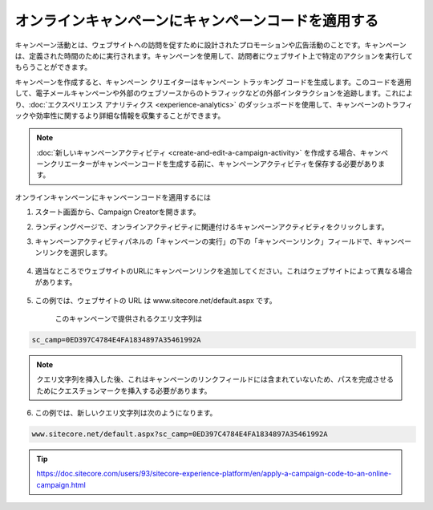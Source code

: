 ####################################################
オンラインキャンペーンにキャンペーンコードを適用する
####################################################

キャンペーン活動とは、ウェブサイトへの訪問を促すために設計されたプロモーションや広告活動のことです。キャンペーンは、定義された時間のために実行されます。キャンペーンを使用して、訪問者にウェブサイト上で特定のアクションを実行してもらうことができます。

キャンペーンを作成すると、キャンペーン クリエイターはキャンペーン トラッキング コードを生成します。このコードを適用して、電子メールキャンペーンや外部のウェブソースからのトラフィックなどの外部インタラクションを追跡します。これにより、:doc:`エクスペリエンス アナリティクス <experience-analytics>` のダッシュボードを使用して、キャンペーンのトラフィックや効率性に関するより詳細な情報を収集することができます。

.. note:: :doc:`新しいキャンペーンアクティビティ <create-and-edit-a-campaign-activity>` を作成する場合、キャンペーンクリエーターがキャンペーンコードを生成する前に、キャンペーンアクティビティを保存する必要があります。

オンラインキャンペーンにキャンペーンコードを適用するには

1. スタート画面から、Campaign Creatorを開きます。
2. ランディングページで、オンラインアクティビティに関連付けるキャンペーンアクティビティをクリックします。
3. キャンペーンアクティビティパネルの「キャンペーンの実行」の下の「キャンペーンリンク」フィールドで、キャンペーンリンクを選択します。

    .. image:: images/15ed64a215bbb7.png
        :align: center
        :width: 400px
        :alt: キャンペーン活動の作成と編集

4. 適当なところでウェブサイトのURLにキャンペーンリンクを追加してください。これはウェブサイトによって異なる場合があります。

    .. image:: images/15ed64a2160764.png
        :align: center
        :width: 400px
        :alt: キャンペーン活動の作成と編集

5. この例では、ウェブサイトの URL は www.sitecore.net/default.aspx です。

    このキャンペーンで提供されるクエリ文字列は

.. code-block:: 

    sc_camp=0ED397C4784E4FA1834897A35461992A

.. note:: クエリ文字列を挿入した後、これはキャンペーンのリンクフィールドには含まれていないため、パスを完成させるためにクエスチョンマークを挿入する必要があります。

6. この例では、新しいクエリ文字列は次のようになります。

.. code-block:: 

    www.sitecore.net/default.aspx?sc_camp=0ED397C4784E4FA1834897A35461992A




.. tip:: https://doc.sitecore.com/users/93/sitecore-experience-platform/en/apply-a-campaign-code-to-an-online-campaign.html
